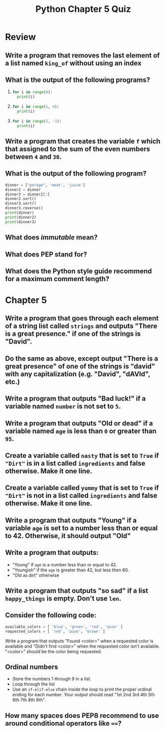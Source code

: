 #+TITLE: Python Chapter 5 Quiz

#+OPTIONS: toc:nil ^:{} html-postamble:nil
#+HTML_DOCTYPE: html5

* Review
** Write a program that removes the last element of a list named ~king_of~ without using an index
** What is the output of the following programs?
  1.
    #+begin_src Python
      for i in range(0):
        print(i)
    #+end_src
  2.
    #+begin_src Python
      for i in range(1, 4):
        print(i)
    #+end_src
  3.
    #+begin_src Python
      for i in range(1, -1):
        print(i)
    #+end_src
** Write a program that creates the variable ~f~ which that assigned to the sum of the even numbers between ~4~ and ~30~.
** What is the output of the following program?

   #+begin_src Python
     dinner = ["porage", 'meat', 'juice']
     dinner2 = dinner
     dinner3 = dinner2[:]
     dinner2.sort()
     dinner3.sort()
     dinner3.reverse()
     print(dinner)
     print(dinner2)
     print(dinner3)
   #+end_src
** What does /immutable/ mean?
** What does PEP stand for?
** What does the Python style guide recommend for a maximum comment length?
* Chapter 5
** Write a program that goes through each element of a string list called ~strings~ and outputs "There is a great presence." if one of the strings is "David".
** Do the same as above, except output "There is a great presence" of one of the strings is "david" with any capitalization (e.g. "David", "dAVId", etc.)
** Write a program that outputs "Bad luck!" if a variable named ~number~ is not set to ~5~.
** Write a program that outputs "Old or dead" if a variable named ~age~ is less than ~0~ or greater than ~95~.
** Create a variable called ~nasty~ that is set to ~True~ if ~"Dirt"~ is in a list called ~ingredients~ and false otherwise. Make it one line.
** Create a variable called ~yummy~ that is set to ~True~ if ~"Dirt"~ is not in a list called ~ingredients~ and false otherwise. Make it one line.
** Write a program that outputs "Young" if a variable ~age~ is set to a number less than or equal to 42. Otherwise, it should output "Old"
** Write a program that outputs:
   - "Young" if ~age~ is a number less than or equal to 42.
   - "Youngish" if the ~age~ is greater than 42, but less then 60.
   - "Old as dirt" otherwise
** Write a program that outputs "so sad" if a list ~happy_things~ is empty. Don't use ~len~.
** Consider the following code:

   #+begin_src Python
     available_colors = [ 'blue', 'green', 'red', 'puse' ]
     requested_colors = [ 'red', 'puse', 'brown' ]
   #+end_src

   Write a program that outputs "Found <color>" when a requested color is
   available and "Didn't find <color>" when the requested color isn't available.
   "<color>" should be the color being requested.

** Ordinal numbers
   - Store the numbers 1 through 9 in a list.
   - Loop through the list
   - Use an ~if-elif-else~ chain inside the loop to print the proper ordinal
     ending for each number. Your output should read "1st 2nd 3rd 4th 5th 6th
     7th 8th 9th".
** How many spaces does PEP8 recommend to use around conditional operators like ~==~?
